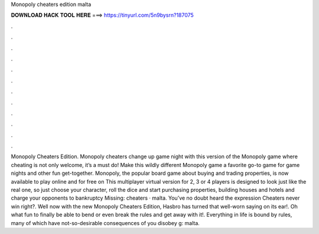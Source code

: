 Monopoly cheaters edition malta

𝐃𝐎𝐖𝐍𝐋𝐎𝐀𝐃 𝐇𝐀𝐂𝐊 𝐓𝐎𝐎𝐋 𝐇𝐄𝐑𝐄 ===> https://tinyurl.com/5n9bysrn?187075

.

.

.

.

.

.

.

.

.

.

.

.

Monopoly Cheaters Edition. Monopoly cheaters change up game night with this version of the Monopoly game where cheating is not only welcome, it’s a must do! Make this wildly different Monopoly game a favorite go-to game for game nights and other fun get-together. Monopoly, the popular board game about buying and trading properties, is now available to play online and for free on  This multiplayer virtual version for 2, 3 or 4 players is designed to look just like the real one, so just choose your character, roll the dice and start purchasing properties, building houses and hotels and charge your opponents to bankruptcy Missing: cheaters · malta. You’ve no doubt heard the expression Cheaters never win right?. Well now with the new Monopoly Cheaters Edition, Hasbro has turned that well-worn saying on its ear!. Oh what fun to finally be able to bend or even break the rules and get away with it!. Everything in life is bound by rules, many of which have not-so-desirable consequences of you disobey g: malta.